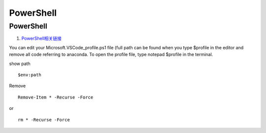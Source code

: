 PowerShell
==================================

PowerShell 
---------------------------------
#. `PowerShell相关链接 <https://zhuanlan.zhihu.com/p/481907978/>`_


You can edit your Microsoft.VSCode_profile.ps1 file (full path can be found when you type $profile in the editor and remove all code referring to anaconda. To open the profile file, type notepad $profile in the terminal. 

show path
::

    $env:path

Remove
::

  Remove-Item * -Recurse -Force
  
or

::

  rm * -Recurse -Force  







